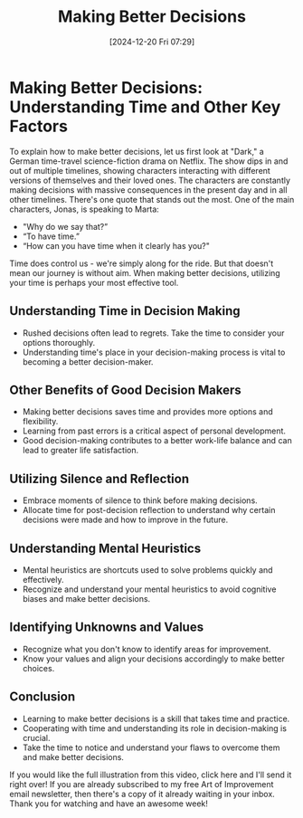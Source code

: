 #+title:      Making Better Decisions
#+date:       [2024-12-20 Fri 07:29]
#+filetags:   :decisions:
#+identifier: 20241220T072921


* Making Better Decisions: Understanding Time and Other Key Factors

  To explain how to make better decisions, let us first look at "Dark," a German time-travel science-fiction drama on Netflix. The show dips in and out of multiple timelines, showing characters interacting with different versions of themselves and their loved ones. The characters are constantly making decisions with massive consequences in the present day and in all other timelines. There's one quote that stands out the most. One of the main characters, Jonas, is speaking to Marta:

  - "Why do we say that?” 
  - “To have time.” 
  - “How can you have time when it clearly has you?"

  Time does control us - we're simply along for the ride. But that doesn't mean our journey is without aim. When making better decisions, utilizing your time is perhaps your most effective tool. 

** Understanding Time in Decision Making

  - Rushed decisions often lead to regrets. Take the time to consider your options thoroughly.
  - Understanding time's place in your decision-making process is vital to becoming a better decision-maker.

** Other Benefits of Good Decision Makers

  - Making better decisions saves time and provides more options and flexibility.
  - Learning from past errors is a critical aspect of personal development.
  - Good decision-making contributes to a better work-life balance and can lead to greater life satisfaction.

** Utilizing Silence and Reflection

  - Embrace moments of silence to think before making decisions.
  - Allocate time for post-decision reflection to understand why certain decisions were made and how to improve in the future.

** Understanding Mental Heuristics

  - Mental heuristics are shortcuts used to solve problems quickly and effectively.
  - Recognize and understand your mental heuristics to avoid cognitive biases and make better decisions.

** Identifying Unknowns and Values

  - Recognize what you don't know to identify areas for improvement.
  - Know your values and align your decisions accordingly to make better choices.

** Conclusion

  - Learning to make better decisions is a skill that takes time and practice.
  - Cooperating with time and understanding its role in decision-making is crucial.
  - Take the time to notice and understand your flaws to overcome them and make better decisions.

  If you would like the full illustration from this video, click here and I'll send it right over! If you are already subscribed to my free Art of Improvement email newsletter, then there's a copy of it already waiting in your inbox. Thank you for watching and have an awesome week!

